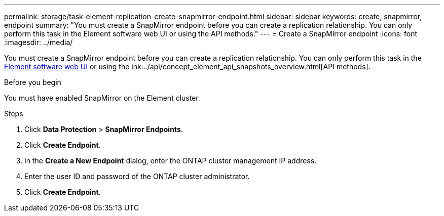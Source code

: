 ---
permalink: storage/task-element-replication-create-snapmirror-endpoint.html
sidebar: sidebar
keywords: create, snapmirror, endpoint
summary: "You must create a SnapMirror endpoint before you can create a replication relationship. You can only perform this task in the Element software web UI or using the API methods."
---
= Create a SnapMirror endpoint
:icons: font
:imagesdir: ../media/

[.lead]
You must create a SnapMirror endpoint before you can create a replication relationship. You can only perform this task in the link:concept_snapmirror_labels.html[Element software web UI] or using the ink:../api/concept_element_api_snapshots_overview.html[API methods].

.Before you begin

You must have enabled SnapMirror on the Element cluster.

.Steps

. Click *Data Protection* > *SnapMirror Endpoints*.
. Click *Create Endpoint*.
. In the *Create a New Endpoint* dialog, enter the ONTAP cluster management IP address.
. Enter the user ID and password of the ONTAP cluster administrator.
. Click *Create Endpoint*.

// 2024 AUG 30, ONTAPDOC-1436